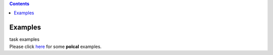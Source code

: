 .. contents::
   :depth: 3
..

.. container::
   :name: viewlet-above-content-title

Examples
========

.. container::
   :name: viewlet-below-content-title

.. container:: documentDescription description

   task examples

.. container:: section
   :name: viewlet-above-content-body

.. container:: section
   :name: content-core

   .. container::
      :name: parent-fieldname-text

      Please click
      `here <https://casa.nrao.edu/casadocs-devel/stable/calibration-and-visibility-data/synthesis-calibration/instrumental-polarization-calibration>`__
      for some **polcal** examples.

.. container:: section
   :name: viewlet-below-content-body
